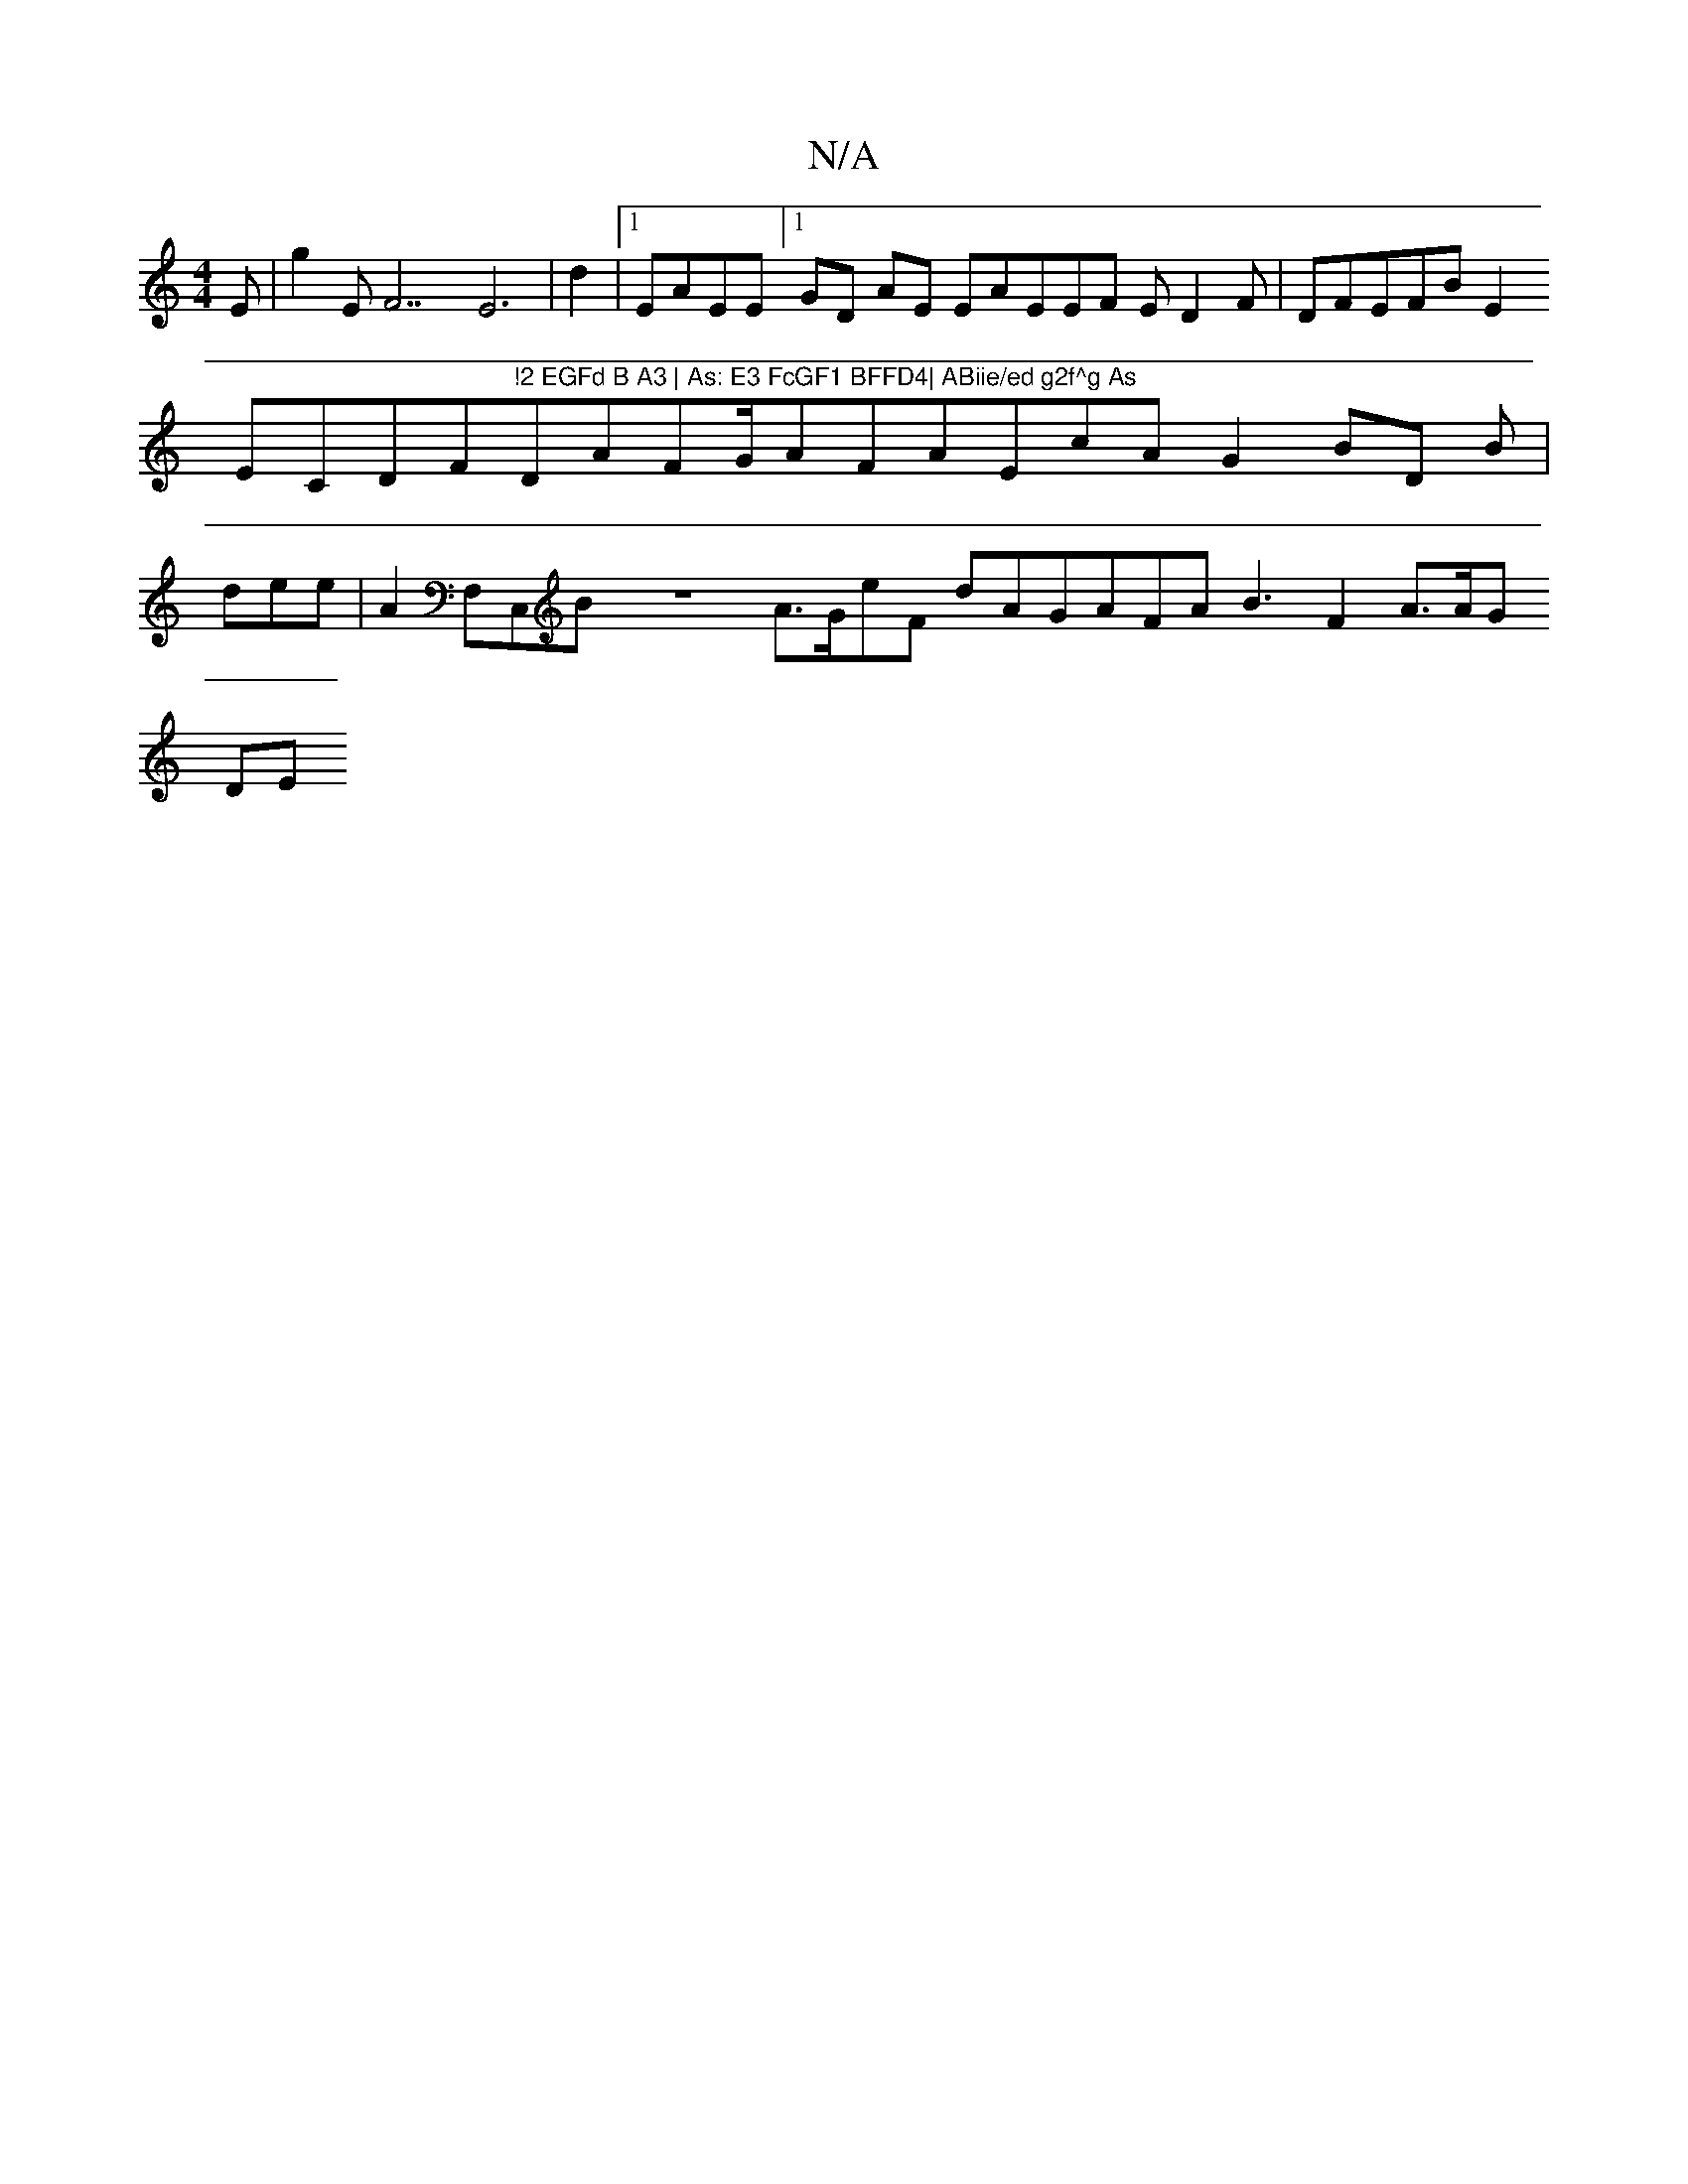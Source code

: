 X:1
T:N/A
M:4/4
R:N/A
K:Cmajor
Esl|=sg2 EliF7E6|d2-|1 EAEE]1GD AE EAEEF ED2 F|DFEFB E2 EClDF"!2 EGFd B A3 | As: E3 FcGF1 BFFD4| ABiie/ed g2f^g As"DAFG/AsFAEcA G2BD1 B | 
idee| A2F,slC,BZA>GeF dAGAsFA B3F2 A>AG!DE"E5|G6 dAecAd2|1 |: